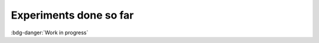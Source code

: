 .. _experiments:

Experiments done so far
########################

:bdg-danger:`Work in progress`

.. todo:: Here we will add categories for different projects based on the targeted area for recording biopotential signals.